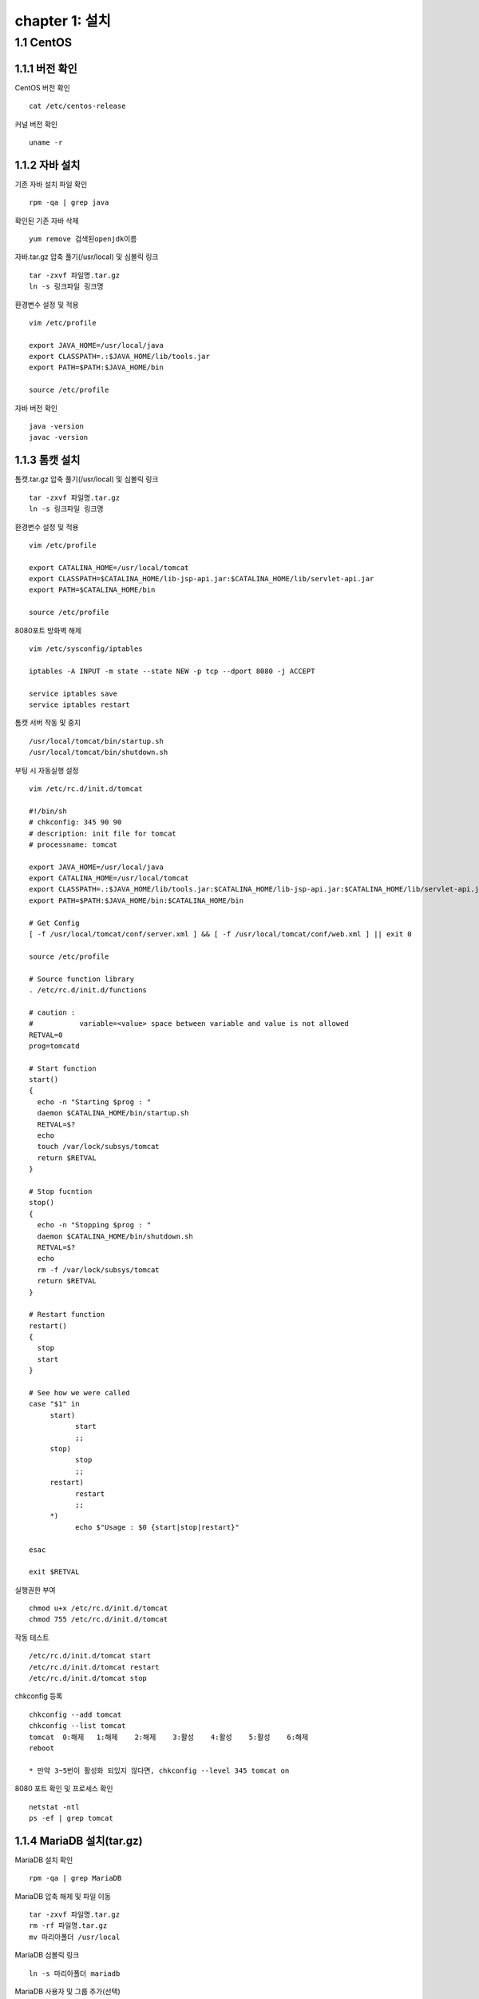 chapter 1: 설치
==================

1.1 CentOS
-------------------

1.1.1 버전 확인
~~~~~~~~~~~~~~~~~~~

CentOS 버전 확인
::

 cat /etc/centos-release

커널 버전 확인
::

 uname -r

1.1.2 자바 설치
~~~~~~~~~~~~~~~~~~

기존 자바 설치 파일 확인
::

 rpm -qa | grep java

확인된 기존 자바 삭제
::

 yum remove 검색된openjdk이름

자바.tar.gz 압축 풀기(/usr/local) 및 심볼릭 링크
::

 tar -zxvf 파일명.tar.gz
 ln -s 링크파일 링크명

환경변수 설정 및 적용
::

 vim /etc/profile

 export JAVA_HOME=/usr/local/java
 export CLASSPATH=.:$JAVA_HOME/lib/tools.jar
 export PATH=$PATH:$JAVA_HOME/bin

 source /etc/profile

자바 버전 확인
::

 java -version
 javac -version

1.1.3 톰캣 설치
~~~~~~~~~~~~~~~

톰캣.tar.gz 압축 풀기(/usr/local) 및 심볼릭 링크
::

 tar -zxvf 파일명.tar.gz
 ln -s 링크파일 링크명

환경변수 설정 및 적용
::

 vim /etc/profile

 export CATALINA_HOME=/usr/local/tomcat
 export CLASSPATH=$CATALINA_HOME/lib-jsp-api.jar:$CATALINA_HOME/lib/servlet-api.jar
 export PATH=$CATALINA_HOME/bin

 source /etc/profile

8080포트 방화벽 해제
::

 vim /etc/sysconfig/iptables

 iptables -A INPUT -m state --state NEW -p tcp --dport 8080 -j ACCEPT

 service iptables save
 service iptables restart

톰캣 서버 작동 및 중지
::

 /usr/local/tomcat/bin/startup.sh
 /usr/local/tomcat/bin/shutdown.sh

부팅 시 자동실행 설정
::

 vim /etc/rc.d/init.d/tomcat

 #!/bin/sh
 # chkconfig: 345 90 90
 # description: init file for tomcat
 # processname: tomcat

 export JAVA_HOME=/usr/local/java
 export CATALINA_HOME=/usr/local/tomcat
 export CLASSPATH=.:$JAVA_HOME/lib/tools.jar:$CATALINA_HOME/lib-jsp-api.jar:$CATALINA_HOME/lib/servlet-api.jar
 export PATH=$PATH:$JAVA_HOME/bin:$CATALINA_HOME/bin

 # Get Config
 [ -f /usr/local/tomcat/conf/server.xml ] && [ -f /usr/local/tomcat/conf/web.xml ] || exit 0

 source /etc/profile

 # Source function library
 . /etc/rc.d/init.d/functions

 # caution :
 #           variable=<value> space between variable and value is not allowed
 RETVAL=0
 prog=tomcatd

 # Start function
 start()
 {
   echo -n "Starting $prog : "
   daemon $CATALINA_HOME/bin/startup.sh
   RETVAL=$?
   echo
   touch /var/lock/subsys/tomcat
   return $RETVAL
 }

 # Stop fucntion
 stop()
 {
   echo -n "Stopping $prog : "
   daemon $CATALINA_HOME/bin/shutdown.sh
   RETVAL=$?
   echo
   rm -f /var/lock/subsys/tomcat
   return $RETVAL
 }

 # Restart function
 restart()
 {
   stop
   start
 }

 # See how we were called
 case "$1" in
      start)
            start
            ;;
      stop)
            stop
            ;;
      restart)
            restart
            ;;
      *)
            echo $"Usage : $0 {start|stop|restart}"

 esac

 exit $RETVAL

실행권한 부여
::

 chmod u+x /etc/rc.d/init.d/tomcat
 chmod 755 /etc/rc.d/init.d/tomcat

작동 테스트
::

 /etc/rc.d/init.d/tomcat start
 /etc/rc.d/init.d/tomcat restart
 /etc/rc.d/init.d/tomcat stop

chkconfig 등록
::

 chkconfig --add tomcat
 chkconfig --list tomcat
 tomcat  0:해제	1:해제	2:해제	3:활성	4:활성	5:활성	6:해제
 reboot

 * 만약 3~5번이 활성화 되있지 않다면, chkconfig --level 345 tomcat on

8080 포트 확인 및 프로세스 확인
::

 netstat -ntl
 ps -ef | grep tomcat


1.1.4 MariaDB 설치(tar.gz)
~~~~~~~~~~~~~~~~~~~~

MariaDB 설치 확인
::

 rpm -qa | grep MariaDB

MariaDB 압축 해제 및 파일 이동
::

 tar -zxvf 파일명.tar.gz
 rm -rf 파일명.tar.gz
 mv 마리아폴더 /usr/local

MariaDB 심볼릭 링크
::

 ln -s 마리아폴더 mariadb

MariaDB 사용자 및 그룹 추가(선택)
::

 useradd -M mariadb
 usermod -d 마리아폴더 mariadb
 grep mariadb /etc/passwd

 groupadd mariadb
 useradd -g mariadb mariadb

MariaDB 사용자 권한 설정(선택)
::

 chown mariadb.mariadb -R 마리아폴더
 chmod 755 -R 마리아폴더

my.cnf 복사
::

 cp 마리아폴더/support-files/아래파일명 /etc/my.cnf
 시스템 메모리가 4G이상일 때 : my-innodb-heavy-4G.cnf
 시스템 메모리가 1G~2G일 때 : my-huge.cnf
 시스템 메모리가 512MB정도 일 때 : my-large.cnf
 시스템 메모리가 32MB~64MB정도 일 때 : my-medium.cnf
 시스템 메모리가 64MB이하일 때 : my-small.cnf

한글(my.cnf에 내용 추가)
::

 character-set-server=utf8
 collation-server=utf8_general_ci

실행데몬 복사
::

  cp 마리아폴더/support-files/mysql.server /etc/init.d/mysqld

사용자 권한 설정(선택)
::

 chown mariadb.mariadb /etc/init.d/mysqld
 chmod 750 /etc/init.d/mysqld

실행데몬 수정
::

 vim /etc/init.d/mysqld

 basedir=마리아폴더
 datadir=마리아폴더/data

PATH 설정 및 적용
::

 vim /etc/profile

 PATH=$PATH:마리아폴더/bin

 source /etc/profile

MariaDB 실행
::

 service mysqld start

부팅 시 자동시작
::

 chkconfig mysql on
 chkconfig --list mysql

 2~5:on

보안설정
::

 ./마리아폴더/bin/mysql_secure_installation –basedir=마리아폴더

 Set root password? [Y/n] y
 Remove anonymous users? [Y/n] y
 Disallow root login remotely? [Y/n] y
 Remove test database and access to it? [Y/n] y
 Reload privilege tables now? [Y/n] y

접속확인
::

 mysql -uroot -p

# DB생성 (mariadb 계정으로 로그인)
/usr/local/mariadb/scripts/mysql_install_db –user=mariadb –basedir=/usr/local/mariadb –datadir=/usr/local/mariadb/data
rpm 설치
::

 rpm -qa 'mysql*'
 rpm -ivh MariaDB-*

1.1.5 MairaDB 설치(rpm)
~~~~~~~~~~~~~~~~~~~~~~~~~~~~~

기존 설치 파일 확인
::

 rpm -qa | grep mysql

기존 설치 파일 삭제
::

 rpm -e --nodeps mysql-libs-5.1.73-8.el6_8.x86_64

MariaDB.rpm 서명 체크(선택)
::

 rpm --checksig $(find . -name '*.rpm')

MariaDB.rpm 서명 가져오기(선택)
::

 gpg --keyserver hkp://pgp.mit.edu --recv-keys 1BB943DB
 gpg --export --armour 1BB943DB > mariadb-signing-key.asc
 rpm --import mariadb-signing-key.asc
 rpm -qa gpg-pubkey*

 rpm --checksig $(find . -name '*.rpm')

perl-DBI 설치 및 MariaDB 설치
::

 rpm -Uvh perl-DBI-*
 rpm -Uvh MariaDB-*

설치 확인 및 실행
::

 rpm -qa | grep MariaDB

 /etc/init.d/mysql start

비밀번호 설정
::

 /usr/bin/mysqladmin -u root password '패스워드'


1.1.6  아파치 설치
~~~~~~~~~~~~~~~~~~~~~~~~~~~~~

기존 아파치 설치 파일 확인
::

 rpm -qa | grep httpd

기존 httpd 삭제
::

 rpm -e --nodeps 검색된httpd이름

httpd 설치
::

 rpm -ivh httpd-*

기본 설정
::

 vim /etc/httpd/conf/httpd.conf

아파치에서 .php 파일 등 연결
::

 AddType application/x-httpd-php .php .ph .phtml .php3 .php4 .sql .inc .html .htm
 AddType application/x-httpd-php-source .phps

ServerName 변경
::

 ServerName 127.0.0.1:80

방화벽 설정
::

 vim /etc/sysconfig/iptables

 -A INPUT -m state --state NEW -m tcp -p tcp --dport 80 -j ACCEPT

 /etc/init.d/iptables restart

자동실행 설정
::

 chkconfig httpd on
 chkconfig --list httpd
 httpd    0:off	1:off	2:on	3:on	4:on	5:on	6:off

동작 확인
::

 ps -ef | grep httpd


1.1.7 mod_JK
~~~~~~~~~~~~~~~~~~~~~~~

파일 복사
::

 /etc/httpd/modules/mod_jk.so

 SELinux 를 사용한다면 mod_jk.so 에 httpd_modules_t Context 가 설정되어야 apache httpd 가 읽을 수 있다. 다음 명령어로 설정하자.
 chcon -u system_u -r object_r -t httpd_modules_t /etc/httpd/modules/mod_jk.so

Apache 웹서버에서 mod_jk 설정
::
LoadModule jk_module modules/mod_jk.so
 vim /etc/httpd/conf/httpd.conf

 LoadModule jk_module modules/mod_jk.so

 ServerName localhost

 include /etc/httpd/conf.d/mod_jk.conf

 vim /etc/httpd/conf.d/mod_jk.conf

 <IfModule mod_jk.c>
  # Where to find workers.properties
  # JkWorkersFile /etc/httpd/conf/workers_jk.properties

  # Where to put jk shared memory
  JkShmFile run/mod_jk.shm

  # Where to put jk logs
  JkLogFile logs/mod_jk.log

  # Set the jk log level [debug/error/info]
  JkLogLevel info

  # Select the timestamp log format
  JkLogStampFormat "[%a %b %d %H:%M:%S %Y] "

  # If you want to put all mounts into an external file
  # that gets reloaded automatically after changes
  # (with a default latency of 1 minute),
  # you can define the name of the file here.
  JkMountFile /etc/httpd/conf/uriworkermap.properties
 </IfModule>

mod_jk worker 설정
::

 vim /etc/httpd/conf/workers_jk.properties

 worker.list=worker1, worker2

 worker.worker1.port=8009
 worker.worker1.host=server1
 worker.worker1.type=ajp13
 worker.worker1.lbfactor=1

 ## server 2
 worker.worker2.port=8009
 worker.worker2.host=server2
 worker.worker2.type=ajp13
 worker.worker2.lbfactor=1

톰캣 연결 설정
::

 vim /usr/local/tomcat/conf/server.xml
 tomcat 은 기본 URIEncoding 이 ISO-8859-1 이므로 한글이 깨지므로 모든 커넥터 설정에 URIEncoding="UTF-8" 을 추가해야 한다.
 <Connector port="8009" protocol="AJP/1.3" redirectPort="8443" URIEncoding="UTF-8"/>

어떤 url 요청에 대해 tomcat 과 연계할지 설정한다.
::

 vim /etc/httpd/conf/uriworkermap.properties
 ## Mapping the URI /service1 under worker1
 /service1/*.do=worker1
 /service1/*.jsp=worker1

 # /service2 요청으로 들어온 것은 worker2 로 mount
 /service2/*=worker2

 # png와 jpg 는 apache 가 처리
 !/service2/*.png=worker2
 !/service2/*.jpg=worker2

 ## 아래와 같이 설정하면 모든 요청(jsp, do, image, js등)을 tomcat으로 보내서 처리한다.
 # /*=worker1

테스트
::

 apachectl start
 catalina.sh start

 http://아이피/index.jsp 으로 호출이 되면 성공